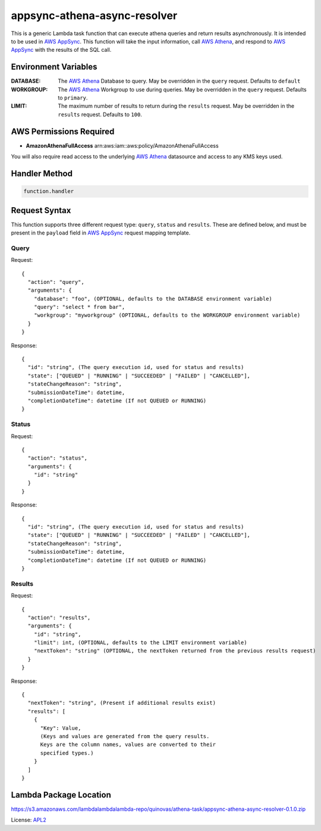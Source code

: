appsync-athena-async-resolver
=============================

.. _APL2: http://www.apache.org/licenses/LICENSE-2.0.txt
.. _named placeholders: https://pyformat.info/#named_placeholders
.. _AWS Athena: https://docs.aws.amazon.com/athena/latest/ug/what-is.html
.. _PyFormat: https://pyformat.info/
.. _AWS AppSync: https://docs.aws.amazon.com/appsync/latest/devguide/welcome.html

This is a generic Lambda task function that can execute athena queries and
return results asynchronously.
It is intended to be used in `AWS AppSync`_.
This function will take the input information, call `AWS Athena`_, and respond
to `AWS AppSync`_ with the results of the SQL call.

Environment Variables
---------------------
:DATABASE: The `AWS Athena`_ Database to query. May be overridden in the ``query`` request. Defaults to ``default``
:WORKGROUP: The `AWS Athena`_ Workgroup to use during queries. May be overridden in the ``query`` request. Defaults to ``primary``.
:LIMIT: The maximum number of results to return during the ``results`` request. May be overridden in the ``results`` request. Defaults to ``100``.

AWS Permissions Required
------------------------
* **AmazonAthenaFullAccess** arn:aws:iam::aws:policy/AmazonAthenaFullAccess

You will also require read access to the underlying `AWS Athena`_ datasource and access to any KMS
keys used.


Handler Method
--------------
.. code::

  function.handler

Request Syntax
--------------

This function supports three different request type: ``query``, ``status`` and ``results``.
These are defined below, and must be present in the ``payload`` field in `AWS AppSync`_ request mapping template.

Query
^^^^^

Request::

  {
    "action": "query",
    "arguments": {
      "database": "foo", (OPTIONAL, defaults to the DATABASE environment variable)
      "query": "select * from bar",
      "workgroup": "myworkgroup" (OPTIONAL, defaults to the WORKGROUP environment variable)
    }
  }

Response::

  {
    "id": "string", (The query execution id, used for status and results)
    "state": ["QUEUED" | "RUNNING" | "SUCCEEDED" | "FAILED" | "CANCELLED"],
    "stateChangeReason": "string",
    "submissionDateTime": datetime,
    "completionDateTime": datetime (If not QUEUED or RUNNING)
  }

Status
^^^^^^

Request::

  {
    "action": "status",
    "arguments": {
      "id": "string"
    }
  }

Response::

  {
    "id": "string", (The query execution id, used for status and results)
    "state": ["QUEUED" | "RUNNING" | "SUCCEEDED" | "FAILED" | "CANCELLED"],
    "stateChangeReason": "string",
    "submissionDateTime": datetime,
    "completionDateTime": datetime (If not QUEUED or RUNNING)
  }

Results
^^^^^^^

Request::

  {
    "action": "results",
    "arguments": {
      "id": "string",
      "limit": int, (OPTIONAL, defaults to the LIMIT environment variable)
      "nextToken": "string" (OPTIONAL, the nextToken returned from the previous results request)
    }
  }

Response::

  {
    "nextToken": "string", (Present if additional results exist)
    "results": [
      {
        "Key": Value,
        (Keys and values are generated from the query results. 
        Keys are the column names, values are converted to their
        specified types.)
      }
    ]
  }

Lambda Package Location
-----------------------
https://s3.amazonaws.com/lambdalambdalambda-repo/quinovas/athena-task/appsync-athena-async-resolver-0.1.0.zip

License: `APL2`_
